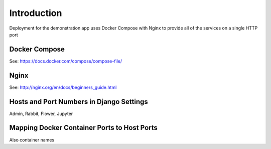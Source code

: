 .. _deployment:


Introduction
------------

Deployment for the demonstration app uses Docker Compose with Nginx
to provide all of the services on a single HTTP port

Docker Compose
==============

See: https://docs.docker.com/compose/compose-file/


Nginx
=====

See: http://nginx.org/en/docs/beginners_guide.html


Hosts and Port Numbers in Django Settings
=========================================

Admin, Rabbit, Flower, Jupyter

Mapping Docker Container Ports to Host Ports
============================================

Also container names